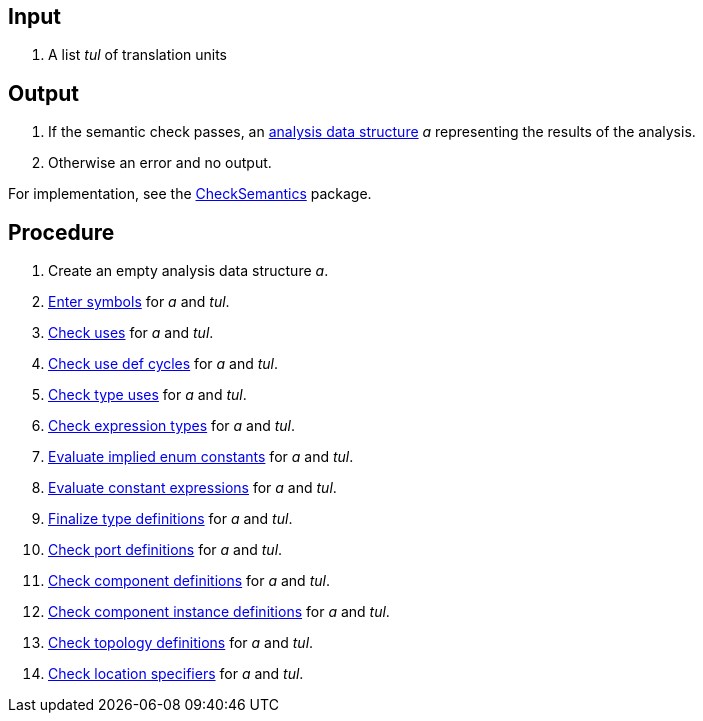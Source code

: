 == Input

. A list _tul_ of translation units

== Output

. If the semantic check passes, an https://github.com/fprime-community/fpp/wiki/Analysis-Data-Structure[analysis data structure] _a_ representing the results of the analysis.

. Otherwise an error and no output.

For implementation, see the https://github.com/fprime-community/fpp/tree/main/compiler/lib/src/main/scala/analysis/CheckSemantics[CheckSemantics] package.

== Procedure

. Create an empty analysis data structure _a_.

. https://github.com/fprime-community/fpp/wiki/Enter-Symbols[Enter symbols] for _a_ and _tul_.

. https://github.com/fprime-community/fpp/wiki/Check-Uses[Check uses] for _a_ and _tul_.

. https://github.com/fprime-community/fpp/wiki/Check-Use-Def-Cycles[Check use def cycles] for _a_ and _tul_.

. https://github.com/fprime-community/fpp/wiki/Check-Type-Uses[Check type uses] for _a_ and _tul_.

. https://github.com/fprime-community/fpp/wiki/Check-Expression-Types[Check expression types] for _a_ and _tul_.

. https://github.com/fprime-community/fpp/wiki/Evaluate-Implied-Enum-Constants[Evaluate implied enum constants] for _a_ and _tul_.

. https://github.com/fprime-community/fpp/wiki/Evaluate-Constant-Expressions[Evaluate constant expressions] for _a_ and _tul_.

. https://github.com/fprime-community/fpp/wiki/Finalize-Type-Definitions[Finalize type definitions] for _a_ and _tul_.

. https://github.com/fprime-community/fpp/wiki/Check-Port-Definitions[Check port definitions] for _a_ and _tul_.

. https://github.com/fprime-community/fpp/wiki/Check-Component-Definitions[Check component definitions] for _a_ and _tul_.

. https://github.com/fprime-community/fpp/wiki/Check-Component-Instance-Definitions[Check component instance definitions] for _a_ and _tul_.

. https://github.com/fprime-community/fpp/wiki/Check-Topology-Definitions[Check topology definitions] for _a_ and _tul_.

. https://github.com/fprime-community/fpp/wiki/Check-Location-Specifiers[Check location specifiers] for _a_ and _tul_.
